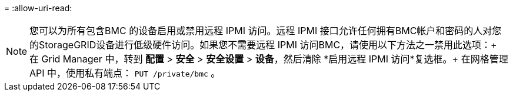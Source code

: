 = 
:allow-uri-read: 



NOTE: 您可以为所有包含BMC 的设备启用或禁用远程 IPMI 访问。远程 IPMI 接口允许任何拥有BMC帐户和密码的人对您的StorageGRID设备进行低级硬件访问。如果您不需要远程 IPMI 访问BMC，请使用以下方法之一禁用此选项：+ 在 Grid Manager 中，转到 *配置* > *安全* > *安全设置* > *设备*，然后清除 *启用远程 IPMI 访问*复选框。+ 在网格管理 API 中，使用私有端点： `PUT /private/bmc` 。
